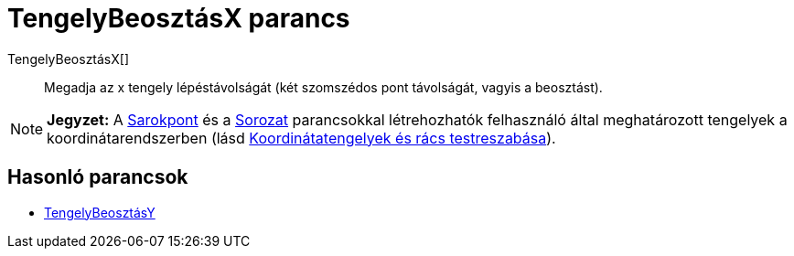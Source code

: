 = TengelyBeosztásX parancs
:page-en: commands/AxisStepX
ifdef::env-github[:imagesdir: /hu/modules/ROOT/assets/images]

TengelyBeosztásX[]::
  Megadja az x tengely lépéstávolságát (két szomszédos pont távolságát, vagyis a beosztást).

[NOTE]
====

*Jegyzet:* A xref:/commands/SarokPont.adoc[Sarokpont] és a xref:/commands/Sorozat.adoc[Sorozat] parancsokkal
létrehozhatók felhasználó által meghatározott tengelyek a koordinátarendszerben (lásd
xref:/A_Geometria_Nézet_beállításai.adoc[Koordinátatengelyek és rács testreszabása]).

====

== Hasonló parancsok

* xref:/commands/TengelyBeosztásY.adoc[TengelyBeosztásY]
